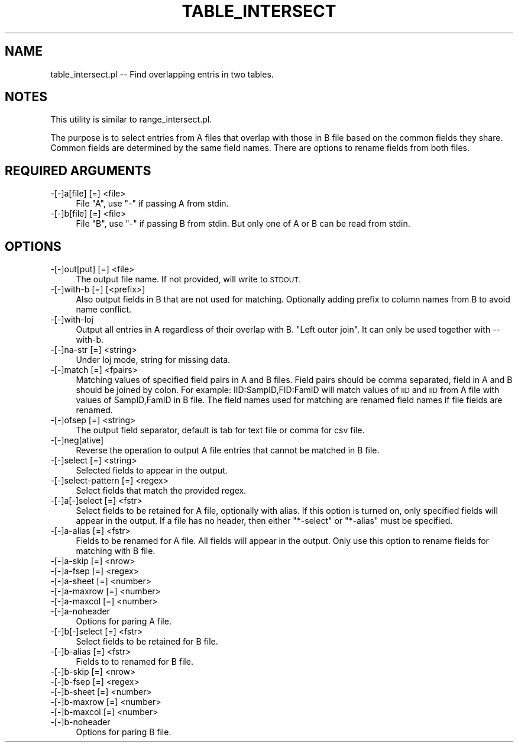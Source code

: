 .\" Automatically generated by Pod::Man 4.09 (Pod::Simple 3.35)
.\"
.\" Standard preamble:
.\" ========================================================================
.de Sp \" Vertical space (when we can't use .PP)
.if t .sp .5v
.if n .sp
..
.de Vb \" Begin verbatim text
.ft CW
.nf
.ne \\$1
..
.de Ve \" End verbatim text
.ft R
.fi
..
.\" Set up some character translations and predefined strings.  \*(-- will
.\" give an unbreakable dash, \*(PI will give pi, \*(L" will give a left
.\" double quote, and \*(R" will give a right double quote.  \*(C+ will
.\" give a nicer C++.  Capital omega is used to do unbreakable dashes and
.\" therefore won't be available.  \*(C` and \*(C' expand to `' in nroff,
.\" nothing in troff, for use with C<>.
.tr \(*W-
.ds C+ C\v'-.1v'\h'-1p'\s-2+\h'-1p'+\s0\v'.1v'\h'-1p'
.ie n \{\
.    ds -- \(*W-
.    ds PI pi
.    if (\n(.H=4u)&(1m=24u) .ds -- \(*W\h'-12u'\(*W\h'-12u'-\" diablo 10 pitch
.    if (\n(.H=4u)&(1m=20u) .ds -- \(*W\h'-12u'\(*W\h'-8u'-\"  diablo 12 pitch
.    ds L" ""
.    ds R" ""
.    ds C` ""
.    ds C' ""
'br\}
.el\{\
.    ds -- \|\(em\|
.    ds PI \(*p
.    ds L" ``
.    ds R" ''
.    ds C`
.    ds C'
'br\}
.\"
.\" Escape single quotes in literal strings from groff's Unicode transform.
.ie \n(.g .ds Aq \(aq
.el       .ds Aq '
.\"
.\" If the F register is >0, we'll generate index entries on stderr for
.\" titles (.TH), headers (.SH), subsections (.SS), items (.Ip), and index
.\" entries marked with X<> in POD.  Of course, you'll have to process the
.\" output yourself in some meaningful fashion.
.\"
.\" Avoid warning from groff about undefined register 'F'.
.de IX
..
.if !\nF .nr F 0
.if \nF>0 \{\
.    de IX
.    tm Index:\\$1\t\\n%\t"\\$2"
..
.    if !\nF==2 \{\
.        nr % 0
.        nr F 2
.    \}
.\}
.\"
.\" Accent mark definitions (@(#)ms.acc 1.5 88/02/08 SMI; from UCB 4.2).
.\" Fear.  Run.  Save yourself.  No user-serviceable parts.
.    \" fudge factors for nroff and troff
.if n \{\
.    ds #H 0
.    ds #V .8m
.    ds #F .3m
.    ds #[ \f1
.    ds #] \fP
.\}
.if t \{\
.    ds #H ((1u-(\\\\n(.fu%2u))*.13m)
.    ds #V .6m
.    ds #F 0
.    ds #[ \&
.    ds #] \&
.\}
.    \" simple accents for nroff and troff
.if n \{\
.    ds ' \&
.    ds ` \&
.    ds ^ \&
.    ds , \&
.    ds ~ ~
.    ds /
.\}
.if t \{\
.    ds ' \\k:\h'-(\\n(.wu*8/10-\*(#H)'\'\h"|\\n:u"
.    ds ` \\k:\h'-(\\n(.wu*8/10-\*(#H)'\`\h'|\\n:u'
.    ds ^ \\k:\h'-(\\n(.wu*10/11-\*(#H)'^\h'|\\n:u'
.    ds , \\k:\h'-(\\n(.wu*8/10)',\h'|\\n:u'
.    ds ~ \\k:\h'-(\\n(.wu-\*(#H-.1m)'~\h'|\\n:u'
.    ds / \\k:\h'-(\\n(.wu*8/10-\*(#H)'\z\(sl\h'|\\n:u'
.\}
.    \" troff and (daisy-wheel) nroff accents
.ds : \\k:\h'-(\\n(.wu*8/10-\*(#H+.1m+\*(#F)'\v'-\*(#V'\z.\h'.2m+\*(#F'.\h'|\\n:u'\v'\*(#V'
.ds 8 \h'\*(#H'\(*b\h'-\*(#H'
.ds o \\k:\h'-(\\n(.wu+\w'\(de'u-\*(#H)/2u'\v'-.3n'\*(#[\z\(de\v'.3n'\h'|\\n:u'\*(#]
.ds d- \h'\*(#H'\(pd\h'-\w'~'u'\v'-.25m'\f2\(hy\fP\v'.25m'\h'-\*(#H'
.ds D- D\\k:\h'-\w'D'u'\v'-.11m'\z\(hy\v'.11m'\h'|\\n:u'
.ds th \*(#[\v'.3m'\s+1I\s-1\v'-.3m'\h'-(\w'I'u*2/3)'\s-1o\s+1\*(#]
.ds Th \*(#[\s+2I\s-2\h'-\w'I'u*3/5'\v'-.3m'o\v'.3m'\*(#]
.ds ae a\h'-(\w'a'u*4/10)'e
.ds Ae A\h'-(\w'A'u*4/10)'E
.    \" corrections for vroff
.if v .ds ~ \\k:\h'-(\\n(.wu*9/10-\*(#H)'\s-2\u~\d\s+2\h'|\\n:u'
.if v .ds ^ \\k:\h'-(\\n(.wu*10/11-\*(#H)'\v'-.4m'^\v'.4m'\h'|\\n:u'
.    \" for low resolution devices (crt and lpr)
.if \n(.H>23 .if \n(.V>19 \
\{\
.    ds : e
.    ds 8 ss
.    ds o a
.    ds d- d\h'-1'\(ga
.    ds D- D\h'-1'\(hy
.    ds th \o'bp'
.    ds Th \o'LP'
.    ds ae ae
.    ds Ae AE
.\}
.rm #[ #] #H #V #F C
.\" ========================================================================
.\"
.IX Title "TABLE_INTERSECT 1"
.TH TABLE_INTERSECT 1 "2020-11-30" "perl v5.26.1" "User Contributed Perl Documentation"
.\" For nroff, turn off justification.  Always turn off hyphenation; it makes
.\" way too many mistakes in technical documents.
.if n .ad l
.nh
.SH "NAME"
table_intersect.pl \-\- Find overlapping entris in two tables.
.SH "NOTES"
.IX Header "NOTES"
This utility is similar to range_intersect.pl.
.PP
The purpose is to select entries from A files that overlap with those in B file based
on the common fields they share. Common fields are determined by the same field names.
There are options to rename fields from both files.
.SH "REQUIRED ARGUMENTS"
.IX Header "REQUIRED ARGUMENTS"
.IP "\-[\-]a[file] [=] <file>" 4
.IX Item "-[-]a[file] [=] <file>"
File \*(L"A\*(R", use \*(L"\-\*(R" if passing A from stdin.
.IP "\-[\-]b[file] [=] <file>" 4
.IX Item "-[-]b[file] [=] <file>"
File \*(L"B\*(R", use \*(L"\-\*(R" if passing B from stdin. But only one of A or B can be read from stdin.
.SH "OPTIONS"
.IX Header "OPTIONS"
.IP "\-[\-]out[put] [=] <file>" 4
.IX Item "-[-]out[put] [=] <file>"
The output file name. If not provided, will write to \s-1STDOUT.\s0
.IP "\-[\-]with\-b [=] [<prefix>]" 4
.IX Item "-[-]with-b [=] [<prefix>]"
Also output fields in B that are not used for matching. 
Optionally adding prefix to column names from B to avoid name conflict.
.IP "\-[\-]with\-loj" 4
.IX Item "-[-]with-loj"
Output all entries in A regardless of their overlap with B. \*(L"Left outer join\*(R".
It can only be used together with \-\-with\-b.
.IP "\-[\-]na\-str [=] <string>" 4
.IX Item "-[-]na-str [=] <string>"
Under loj mode, string for missing data.
.IP "\-[\-]match [=] <fpairs>" 4
.IX Item "-[-]match [=] <fpairs>"
Matching values of specified field pairs in A and B files. Field pairs should be comma 
separated, field in A and B should be joined by colon. For example: IID:SampID,FID:FamID
will match values of \s-1IID\s0 and \s-1IID\s0 from A file with values of SampID,FamID in B file.
The field names used for matching are renamed field names if file fields are renamed.
.IP "\-[\-]ofsep [=] <string>" 4
.IX Item "-[-]ofsep [=] <string>"
The output field separator, default is tab for text file or comma for csv file.
.IP "\-[\-]neg[ative]" 4
.IX Item "-[-]neg[ative]"
Reverse the operation to output A file entries that cannot be matched in B file.
.IP "\-[\-]select [=] <string>" 4
.IX Item "-[-]select [=] <string>"
Selected fields to appear in the output.
.IP "\-[\-]select\-pattern [=] <regex>" 4
.IX Item "-[-]select-pattern [=] <regex>"
Select fields that match the provided regex.
.IP "\-[\-]a[\-]select [=] <fstr>" 4
.IX Item "-[-]a[-]select [=] <fstr>"
Select fields to be retained for A file, optionally with alias.
If this option is turned on, only specified fields will appear in the output.
If a file has no header, then either \*(L"*\-select\*(R" or \*(L"*\-alias\*(R" must be specified.
.IP "\-[\-]a\-alias [=] <fstr>" 4
.IX Item "-[-]a-alias [=] <fstr>"
Fields to be renamed for A file. All fields will appear in the output.
Only use this option to rename fields for matching with B file.
.IP "\-[\-]a\-skip [=] <nrow>" 4
.IX Item "-[-]a-skip [=] <nrow>"
.PD 0
.IP "\-[\-]a\-fsep [=] <regex>" 4
.IX Item "-[-]a-fsep [=] <regex>"
.IP "\-[\-]a\-sheet [=] <number>" 4
.IX Item "-[-]a-sheet [=] <number>"
.IP "\-[\-]a\-maxrow [=] <number>" 4
.IX Item "-[-]a-maxrow [=] <number>"
.IP "\-[\-]a\-maxcol [=] <number>" 4
.IX Item "-[-]a-maxcol [=] <number>"
.IP "\-[\-]a\-noheader" 4
.IX Item "-[-]a-noheader"
.PD
Options for paring A file.
.IP "\-[\-]b[\-]select [=] <fstr>" 4
.IX Item "-[-]b[-]select [=] <fstr>"
Select fields to be retained for B file.
.IP "\-[\-]b\-alias [=] <fstr>" 4
.IX Item "-[-]b-alias [=] <fstr>"
Fields to to renamed for B file.
.IP "\-[\-]b\-skip [=] <nrow>" 4
.IX Item "-[-]b-skip [=] <nrow>"
.PD 0
.IP "\-[\-]b\-fsep [=] <regex>" 4
.IX Item "-[-]b-fsep [=] <regex>"
.IP "\-[\-]b\-sheet [=] <number>" 4
.IX Item "-[-]b-sheet [=] <number>"
.IP "\-[\-]b\-maxrow [=] <number>" 4
.IX Item "-[-]b-maxrow [=] <number>"
.IP "\-[\-]b\-maxcol [=] <number>" 4
.IX Item "-[-]b-maxcol [=] <number>"
.IP "\-[\-]b\-noheader" 4
.IX Item "-[-]b-noheader"
.PD
Options for paring B file.
